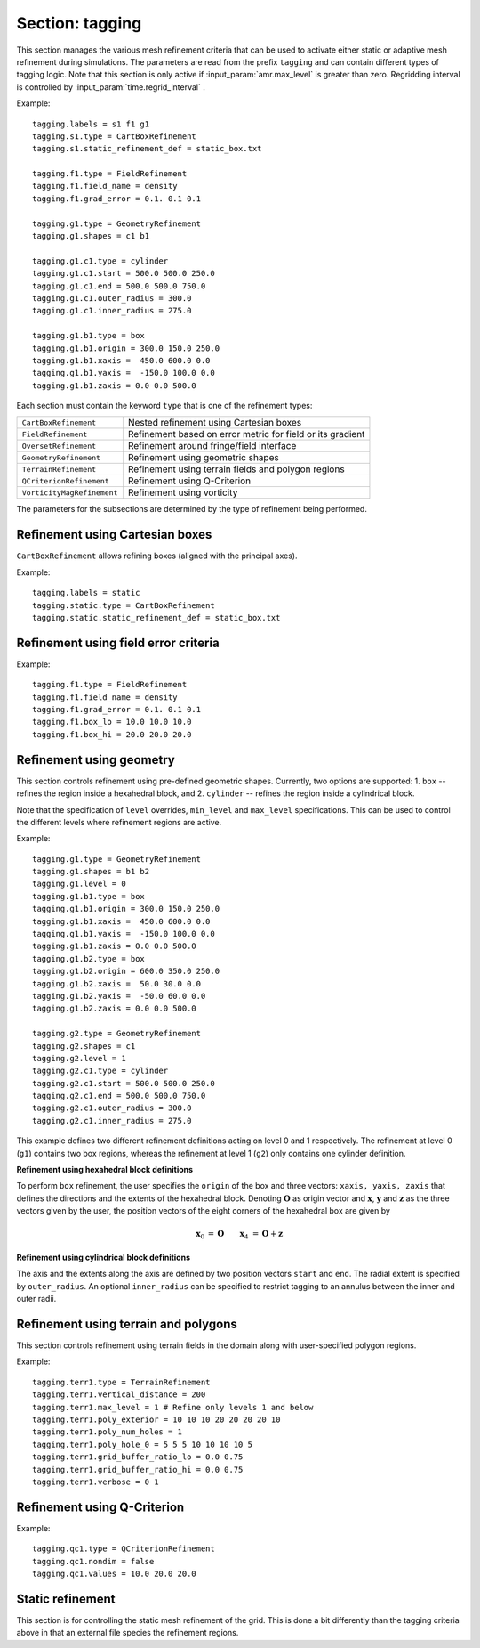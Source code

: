 .. _inputs_tagging:

Section: tagging
~~~~~~~~~~~~~~~~

This section manages the various mesh refinement criteria that can be used to
activate either static or adaptive mesh refinement during simulations. The
parameters are read from the prefix ``tagging`` and can contain different types
of tagging logic. Note that this section is only active if
:input_param:`amr.max_level` is greater than zero. Regridding interval is controlled by :input_param:`time.regrid_interval` .

Example::

  tagging.labels = s1 f1 g1
  tagging.s1.type = CartBoxRefinement
  tagging.s1.static_refinement_def = static_box.txt

  tagging.f1.type = FieldRefinement
  tagging.f1.field_name = density
  tagging.f1.grad_error = 0.1. 0.1 0.1

  tagging.g1.type = GeometryRefinement
  tagging.g1.shapes = c1 b1

  tagging.g1.c1.type = cylinder
  tagging.g1.c1.start = 500.0 500.0 250.0
  tagging.g1.c1.end = 500.0 500.0 750.0
  tagging.g1.c1.outer_radius = 300.0
  tagging.g1.c1.inner_radius = 275.0

  tagging.g1.b1.type = box
  tagging.g1.b1.origin = 300.0 150.0 250.0
  tagging.g1.b1.xaxis =  450.0 600.0 0.0
  tagging.g1.b1.yaxis =  -150.0 100.0 0.0
  tagging.g1.b1.zaxis = 0.0 0.0 500.0

Each section must contain the keyword ``type`` that is one of the refinement types:

========================== ===================================================================
``CartBoxRefinement``      Nested refinement using Cartesian boxes
``FieldRefinement``        Refinement based on error metric for field or its gradient
``OversetRefinement``      Refinement around fringe/field interface
``GeometryRefinement``     Refinement using geometric shapes
``TerrainRefinement``      Refinement using terrain fields and polygon regions
``QCriterionRefinement``   Refinement using Q-Criterion
``VorticityMagRefinement`` Refinement using vorticity
========================== ===================================================================

.. input_param:: tagging.labels

   **type:** List of one or more names

   Labels indicate a list of prefixes for different types of refinement criteria
   active during the simulation.

The parameters for the subsections are determined by the type of refinement being performed.

Refinement using Cartesian boxes
````````````````````````````````

``CartBoxRefinement`` allows refining boxes (aligned with the principal axes).

Example::

   tagging.labels = static
   tagging.static.type = CartBoxRefinement
   tagging.static.static_refinement_def = static_box.txt

.. input_param:: tagging.CartBoxRefinement.static_refinement_def

   **type:** String, required

   The text file that contains a list of bounding boxes used to perform
   refinement at various levels.

Refinement using field error criteria
`````````````````````````````````````

Example::

  tagging.f1.type = FieldRefinement
  tagging.f1.field_name = density
  tagging.f1.grad_error = 0.1. 0.1 0.1
  tagging.f1.box_lo = 10.0 10.0 10.0
  tagging.f1.box_hi = 20.0 20.0 20.0

.. input_param:: tagging.FieldRefinement.field_name

   **type:** String, required

   The name of the field used to tag cells

.. input_param:: tagging.FieldRefinement.field_error

   **type:** Vector<Real>, optional

   List of field error values at each level. The user must specify a value for
   each level desired.

.. input_param:: tagging.FieldRefinement.grad_error

   **type:** Vector<Real>, optional

   List of gradient error values at each level. The user must specify a value for
   each level desired.

.. input_param:: tagging.FieldRefinement.box_lo

   **type:** Vector<Real>, optional

   List of the low corner values for a bounding box where the tagging
   will be active. By default the bounding box will span the entire domain.

.. input_param:: tagging.FieldRefinement.box_hi

   **type:** Vector<Real>, optional

   List of the high corner values for a bounding box where the tagging
   will be active. By default the bounding box will span the entire domain.

Refinement using geometry
`````````````````````````

This section controls refinement using pre-defined geometric shapes. Currently,
two options are supported: 1. ``box`` -- refines the region inside a hexahedral
block, and 2. ``cylinder`` -- refines the region inside a cylindrical block.

.. input_param:: tagging.GeometryRefinement.shapes

   **type:** List of strings, required

   Names of the input subsections that define specific geometries for refinement.

.. input_param:: tagging.GeometryRefinement.level

   **type:**  Integer, optional, default: -1

   If ``level`` is provided and is greater than or equal to 0, then the
   refinement based on geometries defined for this section is only performed at
   that level.

.. input_param:: tagging.GeometryRefinement.min_level

   **type:**  Integer, optional, default: 0

   If ``level`` is not specified, then this option specifies the minimum level
   where this refinement is active.

.. input_param:: tagging.GeometryRefinement.max_level

   **type:**  Integer, optional, default: ``mesh.maxLevel()``

   If ``level`` is not specified, then this option specifies the maximum level
   where this refinement is active.

Note that the specification of ``level`` overrides, ``min_level`` and
``max_level`` specifications. This can be used to control the different levels
where refinement regions are active.

Example::

  tagging.g1.type = GeometryRefinement
  tagging.g1.shapes = b1 b2
  tagging.g1.level = 0
  tagging.g1.b1.type = box
  tagging.g1.b1.origin = 300.0 150.0 250.0
  tagging.g1.b1.xaxis =  450.0 600.0 0.0
  tagging.g1.b1.yaxis =  -150.0 100.0 0.0
  tagging.g1.b1.zaxis = 0.0 0.0 500.0
  tagging.g1.b2.type = box
  tagging.g1.b2.origin = 600.0 350.0 250.0
  tagging.g1.b2.xaxis =  50.0 30.0 0.0
  tagging.g1.b2.yaxis =  -50.0 60.0 0.0
  tagging.g1.b2.zaxis = 0.0 0.0 500.0

  tagging.g2.type = GeometryRefinement
  tagging.g2.shapes = c1
  tagging.g2.level = 1
  tagging.g2.c1.type = cylinder
  tagging.g2.c1.start = 500.0 500.0 250.0
  tagging.g2.c1.end = 500.0 500.0 750.0
  tagging.g2.c1.outer_radius = 300.0
  tagging.g2.c1.inner_radius = 275.0


This example defines two different refinement definitions acting on level 0 and
1 respectively. The refinement at level 0 (``g1``) contains two box regions,
whereas the refinement at level 1 (``g2``) only contains one cylinder
definition.

**Refinement using hexahedral block definitions**

To perform ``box`` refinement, the user specifies the ``origin`` of the box and
three vectors: ``xaxis, yaxis, zaxis`` that defines the directions and the
extents of the hexahedral block. Denoting :math:`\mathbf{O}` as origin vector
and :math:`\mathbf{x}`, :math:`\mathbf{y}` and :math:`\mathbf{z}` as the three
vectors given by the user, the position vectors of the eight corners of the
hexahedral box are given by

.. math::

   \mathbf{x}_0 &= \mathbf{O} && \mathbf{x}_4 &= \mathbf{O} + \mathbf{z} \\
   \mathbf{x}_1 &= \mathbf{O} + \mathbf{x} && \mathbf{x}_5 &= \mathbf{O} + \mathbf{z} + \mathbf{x} \\
   \mathbf{x}_2 &= \mathbf{O} + \mathbf{x} + \mathbf{y} \qquad && \mathbf{x}_6 &= \mathbf{O} + \mathbf{z} + \mathbf{x} + \mathbf{y} \\
   \mathbf{x}_3 &= \mathbf{O} + \mathbf{y} && \mathbf{x}_7 &= \mathbf{O} + \mathbf{z} + \mathbf{y} \\



**Refinement using cylindrical block definitions**

The axis and the extents along the axis are defined by two position vectors
``start`` and ``end``. The radial extent is specified by ``outer_radius``. An
optional ``inner_radius`` can be specified to restrict tagging to an annulus
between the inner and outer radii.

Refinement using terrain and polygons
`````````````````````````````````````

This section controls refinement using terrain fields in the domain along
with user-specified polygon regions.

.. input_param:: tagging.TerrainRefinement.level

   **type:**  Integer, optional, default: -1

   If ``level`` is provided and is greater than or equal to 0, then the
   refinement based on this section is only performed at that specific level.

.. input_param:: tagging.TerrainRefinement.min_level

   **type:**  Integer, optional, default: 0

   If ``level`` is not specified, this option specifies the minimum level
   where this refinement is active.

.. input_param:: tagging.TerrainRefinement.max_level

   **type:**  Integer, optional, default: ``mesh.maxLevel()``

   If ``level`` is not specified, this option specifies the maximum level
   where this refinement is active.

.. input_param:: tagging.TerrainRefinement.vertical_distance

   **type:** Real, required

   Distance (in z) above the terrain to refine. Tagging is added between
   the terrain and the specified height above it, and it is also
   bound laterally by the polygon parameters listed below.

.. input_param:: tagging.TerrainRefinement.grid_buffer_ratio_lo
   
   **type:** List of reals, optional, default = 0.0

   Ratio of the subgrid (tile) height to use as a buffer **below** the terrain surface.
   This buffer ensures that cells below the nominal terrain tagging region are also tagged,
   which can help with smoother transitions and prevent under-refinement near the terrain interface.
   The buffer size is computed as ``grid_buffer_ratio_lo * box_height`` for each tile,
   where ``box_height`` is the physical height of the tile in the z-direction.
   **Making this ratio larger will ensure that more cells below the terrain are tagged for refinement.**
   **If multiple values are provided, they will be applied to different levels of the mesh.**

.. input_param:: tagging.TerrainRefinement.grid_buffer_ratio_hi

   **type:** List of reals, optional, default = 0.0

   Similar to ``grid_buffer_ratio_lo``, but this parameter specifies the ratio of the subgrid (tile)
   height to use as a buffer **above** the terrain surface. 

.. input_param:: tagging.TerrainRefinement.poly_exterior

   **type:** List of reals, optional

   Coordinates (x and y) of the polygon exterior. Within this polygonal
   region, the refinement is applied. The coordinates are input as pairs of x and y locations,
   so there must be an even number of entries for this argument.

.. input_param:: tagging.TerrainRefinement.poly_num_holes

   **type:** Integer, optional, default = 0

   The number of holes within the polygonal region. This parameter allows the user to carve out
   sections within the polygon exterior where refinement is not desired. Each hole is defined
   in the same manner as the polygon exterior with coordinates constructing a polygon boundary.

.. input_param:: tagging.TerrainRefinement.poly_hole_n

   **type:** List of reals, optional

   Coordinates (x and y) of the polygon hole boundary, where ``n`` is the 0-based index of the
   hole being specified (e.g., ``poly_hole_0`` would be used to define the first polygon hole).
   The coordinates are input as pairs of x and y locations, so there must be an even number
   of entries for this argument.

.. input_param:: tagging.TerrainRefinement.box_lo

   **type:** Vector<Real>, optional

   List of the low corner values for a bounding box where the tagging
   will be active. By default the bounding box will span the entire domain.

.. input_param:: tagging.TerrainRefinement.box_hi

   **type:** Vector<Real>, optional

   List of the high corner values for a bounding box where the tagging
   will be active. By default the bounding box will span the entire domain.

.. input_param:: tagging.TerrainRefinement.verbose

   **type:** List of ints, optional

   If provided, this parameter controls the verbosity of the tagging output on a per-level basis.
   Each entry in the list corresponds to a mesh level, where a nonzero value enables verbose output for that level.
   If fewer values are provided than the number of levels, the last value is used for all higher levels.
   For example, if ``verbose = 1 0 0``, then only level 0 will print tagging information, 
   while levels 1 and above will not print any information.

Example::

  tagging.terr1.type = TerrainRefinement
  tagging.terr1.vertical_distance = 200
  tagging.terr1.max_level = 1 # Refine only levels 1 and below
  tagging.terr1.poly_exterior = 10 10 10 20 20 20 20 10
  tagging.terr1.poly_num_holes = 1
  tagging.terr1.poly_hole_0 = 5 5 5 10 10 10 10 5
  tagging.terr1.grid_buffer_ratio_lo = 0.0 0.75
  tagging.terr1.grid_buffer_ratio_hi = 0.0 0.75
  tagging.terr1.verbose = 0 1 

Refinement using Q-Criterion
`````````````````````````````````````

Example::

  tagging.qc1.type = QCriterionRefinement
  tagging.qc1.nondim = false
  tagging.qc1.values = 10.0 20.0 20.0

.. input_param:: tagging.QCriterionRefinement.nondim

   **type:** Boolean, optional, default = true

   Boolean determining if the dimensional or non-dimensional form 
   of Q-criterion should be used. Dimensional version may require 
   modifying values depending on physical scales. For the non-dimensional 
   form positive thresholds indicate regions where the rotational strength is 
   larger than the shear rate strength. A threshold of unity indicates 
   that the rotational strength is equal to the background shear strength. 
   
.. input_param:: tagging.QCriterionRefinement.values

   **type:** Vector<Real>, optional

   List of Q-criterion values at each level.
   If the absolute value of Q-criterion exceeds this value
   the cell is tagged for refinement.
   The user must specify a value for each level desired.

.. _inputs_static_refinement:

Static refinement
`````````````````

This section is for controlling the static mesh refinement of the
grid. This is done a bit differently than the tagging criteria above
in that an external file species the refinement regions.

.. input_param:: tagging.static_refinement 

   **type:** Boolean, optional, default = false
   
   Static refinement with Cartesian-aligned bounding boxes. 
   
.. input_param:: tagging.static_refinement_def

   **type:** String
   
   Static refinement with Cartesian-aligned bounding boxes input file name. 
   

